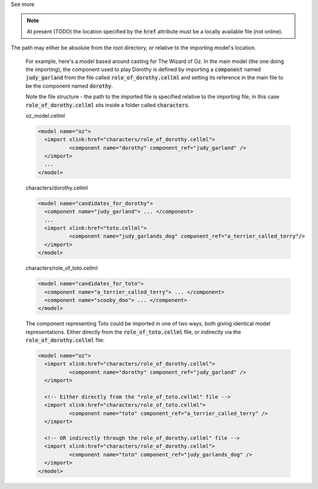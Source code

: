 .. _informB2_1:

.. _inform_import1:

.. container:: toggle

  .. container:: header

    See more

  .. note::

    At present (TODO) the location specified by the :code:`href` attribute must be a locally available file (not online).
The path may either be absolute from the root directory, or relative to the importing model's location.

    For example, here's a model based around casting for The Wizard of Oz.
    In the main model (the one doing the importing), the component used to play Dorothy is defined by importing a :code:`component` named :code:`judy_garland` from the file called :code:`role_of_dorothy.cellml` and setting its reference in the main file to be the component named :code:`dorothy`.

    Note the file structure - the path to the imported file is specified relative to the importing file, in this case :code:`role_of_dorothy.cellml` sits inside a folder called :code:`characters`.


    oz_model.cellml

    .. code-block:: xml

      <model name="oz">
        <import xlink:href="characters/role_of_dorothy.cellml">
        	<component name="dorothy" component_ref="judy_garland" />
        </import>
        ...
      </model>

    characters/dorothy.cellml

    .. code-block:: xml

      <model name="candidates_for_dorothy">
        <component name="judy_garland"> ... </component>
        ...
        <import xlink:href="toto.cellml">
        	<component name="judy_garlands_dog" component_ref="a_terrier_called_terry"/>
        </import>
      </model>

    characters/role_of_toto.cellml

    .. code-block:: xml

      <model name="candidates_for_toto">
        <component name="a_terrier_called_terry"> ... </component>
        <component name="scooby_doo"> ... </component>
      </model>

    The component representing Toto could be imported in one of two ways, both giving identical model representations.
    Either directly from the :code:`role_of_toto.cellml` file, or indirectly via the :code:`role_of_dorothy.cellml` file:

    .. code-block:: xml

      <model name="oz">
        <import xlink:href="characters/role_of_dorothy.cellml">
        	<component name="dorothy" component_ref="judy_garland" />
        </import>

        <!-- Either directly from the "role_of_toto.cellml" file -->
        <import xlink:href="characters/role_of_toto.cellml">
        	<component name="toto" component_ref="a_terrier_called_terry" />
        </import>

        <!-- OR indirectly through the role_of_dorothy.cellml" file -->
        <import xlink:href="characters/role_of_dorothy.cellml">
        	<component name="toto" component_ref="judy_garlands_dog" />
        </import>
      </model>
